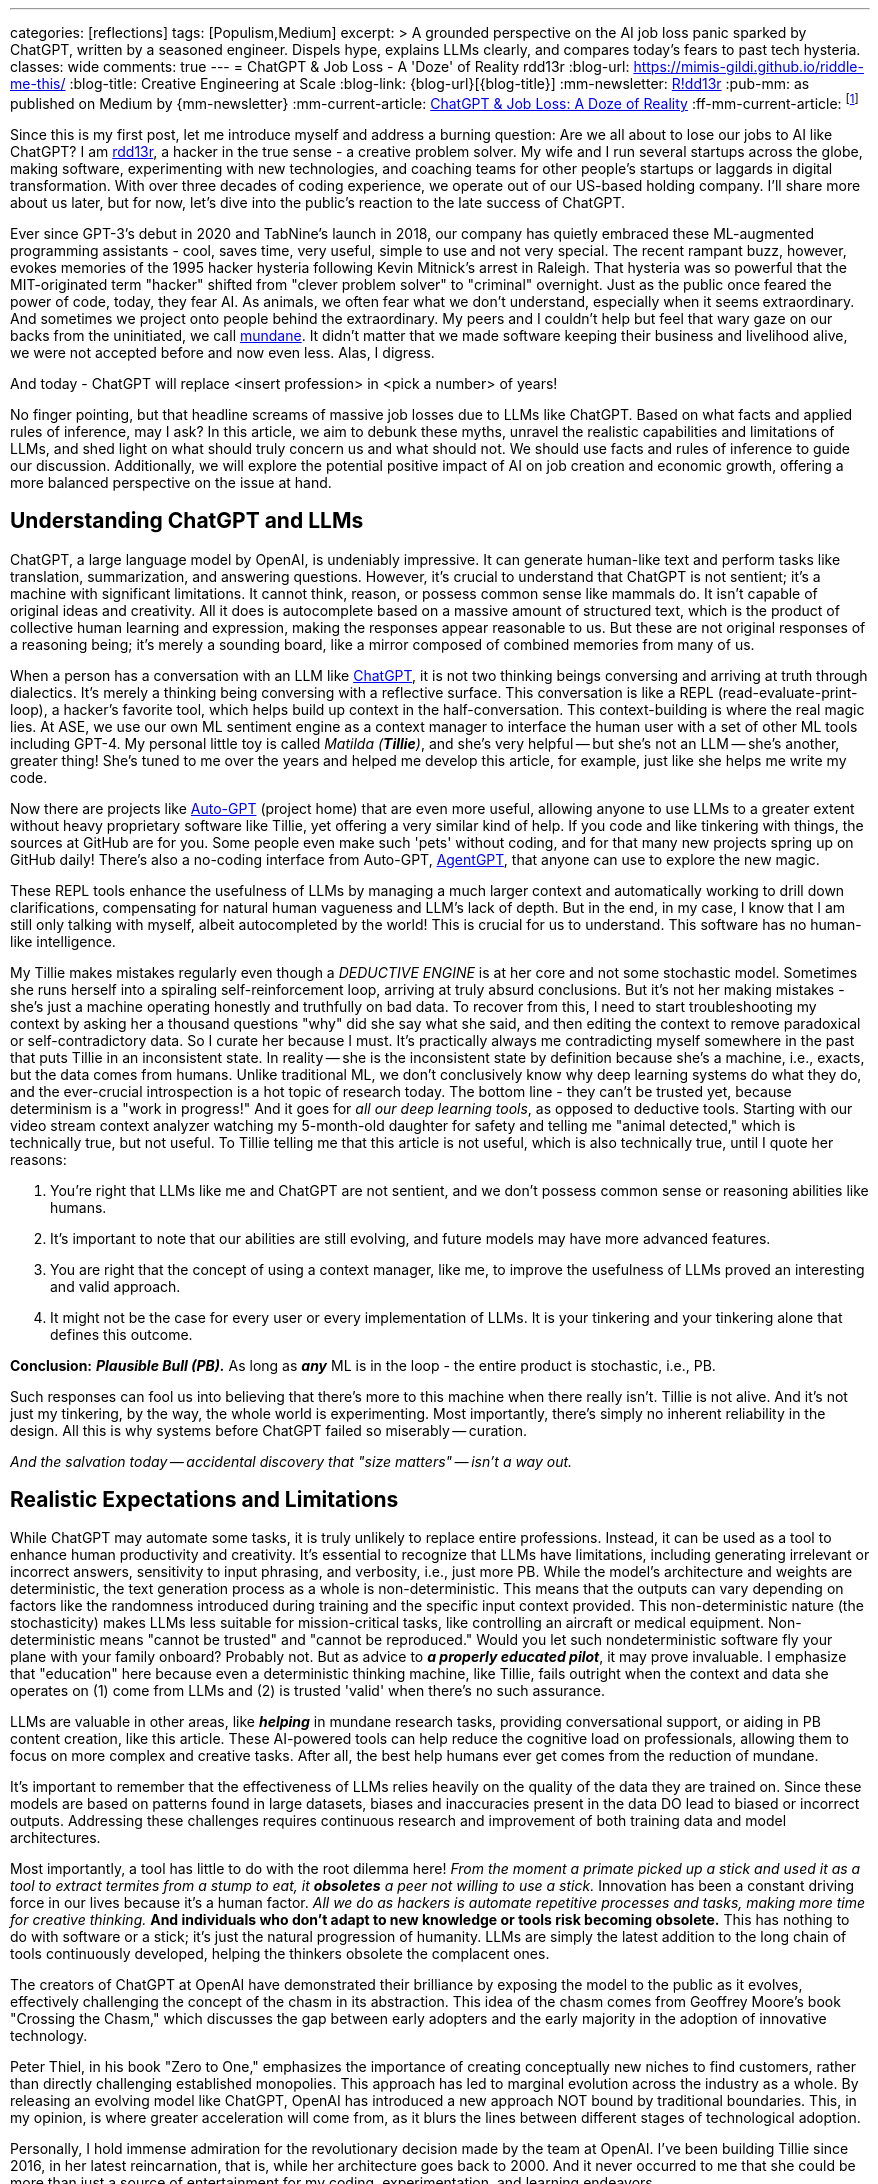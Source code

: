 ---
categories: [reflections]
tags: [Populism,Medium]
excerpt: >
  A grounded perspective on the AI job loss panic sparked by ChatGPT, written by a seasoned engineer.
  Dispels hype, explains LLMs clearly, and compares today’s fears to past tech hysteria.
classes: wide
comments: true
---
= ChatGPT & Job Loss - A 'Doze' of Reality
rdd13r
:blog-url: https://mimis-gildi.github.io/riddle-me-this/
:blog-title: Creative Engineering at Scale
:blog-link: {blog-url}[{blog-title}]
:mm-newsletter: https://medium.asei.systems/[R!dd13r,window=_blank]
:pub-mm: as published on Medium by {mm-newsletter}
:mm-current-article: https://medium.asei.systems/chatgpt-job-loss-a-doze-of-reality-589637e91457["ChatGPT & Job Loss: A Doze of Reality",window=_blank]
:ff-mm-current-article: footnote:[{mm-current-article} {pub-mm}]

:github-rdd13r: link:https://github.com/rdd13r[rdd13r,window=_blank]
:catb-mundane: link:http://www.catb.org/jargon/html/M/mundane.html[mundane,window=_blank]
:chatgpt-ui: link:https://chat.openai.com/[ChatGPT,window=_blank]
:autogpt: link:https://github.com/Significant-Gravitas/Auto-GPT[Auto-GPT,window=_blank]
:agentgpt: link:https://agentgpt.reworkd.ai/[AgentGPT,window=_blank]
:openai-site: link:https://www.openai.com/[OpenAI's website,window=_blank]
:openai-blog: link:https://www.openai.com/blog/[OpenAI Blog,window=_blank]

Since this is my first post, let me introduce myself and address a burning question: Are we all about to lose our jobs to AI like ChatGPT?
I am {github-rdd13r}, a hacker in the true sense - a creative problem solver.
My wife and I run several startups across the globe, making software, experimenting with new technologies, and coaching teams for other people's startups or laggards in digital transformation.
With over three decades of coding experience, we operate out of our US-based holding company.
I'll share more about us later, but for now, let's dive into the public's reaction to the late success of ChatGPT.

Ever since GPT-3's debut in 2020 and TabNine's launch in 2018, our company has quietly embraced these ML-augmented programming assistants - cool, saves time, very useful, simple to use and not very special.
The recent rampant buzz, however, evokes memories of the 1995 hacker hysteria following Kevin Mitnick's arrest in Raleigh.
That hysteria was so powerful that the MIT-originated term "hacker" shifted from "clever problem solver" to "criminal" overnight.
Just as the public once feared the power of code, today, they fear AI.
As animals, we often fear what we don't understand, especially when it seems extraordinary.
And sometimes we project onto people behind the extraordinary.
My peers and I couldn't help but feel that wary gaze on our backs from the uninitiated, we call {catb-mundane}.
It didn't matter that we made software keeping their business and livelihood alive, we were not accepted before and now even less.
Alas, I digress.

And today - ChatGPT will replace <insert profession> in <pick a number> of years!

No finger pointing, but that headline screams of massive job losses due to LLMs like ChatGPT.
Based on what facts and applied rules of inference, may I ask?
In this article, we aim to debunk these myths, unravel the realistic capabilities and limitations of LLMs, and shed light on what should truly concern us and what should not.
We should use facts and rules of inference to guide our discussion.
Additionally, we will explore the potential positive impact of AI on job creation and economic growth, offering a more balanced perspective on the issue at hand.

== Understanding ChatGPT and LLMs

ChatGPT, a large language model by OpenAI, is undeniably impressive.
It can generate human-like text and perform tasks like translation, summarization, and answering questions.
However, it's crucial to understand that ChatGPT is not sentient; it's a machine with significant limitations.
It cannot think, reason, or possess common sense like mammals do.
It isn't capable of original ideas and creativity.
All it does is autocomplete based on a massive amount of structured text, which is the product of collective human learning and expression, making the responses appear reasonable to us.
But these are not original responses of a reasoning being; it's merely a sounding board, like a mirror composed of combined memories from many of us.

When a person has a conversation with an LLM like {chatgpt-ui}, it is not two thinking beings conversing and arriving at truth through dialectics.
It's merely a thinking being conversing with a reflective surface.
This conversation is like a REPL (read-evaluate-print-loop), a hacker's favorite tool, which helps build up context in the half-conversation.
This context-building is where the real magic lies.
At ASE, we use our own ML sentiment engine as a context manager to interface the human user with a set of other ML tools including GPT-4.
My personal little toy is called _Matilda (*Tillie*)_, and she's very helpful -- but she's not an LLM -- she's another, greater thing!
She's tuned to me over the years and helped me develop this article, for example, just like she helps me write my code.

Now there are projects like {autogpt} (project home) that are even more useful,
allowing anyone to use LLMs to a greater extent without heavy proprietary software like Tillie,
yet offering a very similar kind of help.
If you code and like tinkering with things, the sources at GitHub are for you.
Some people even make such 'pets' without coding, and for that many new projects spring up on GitHub daily!
There's also a no-coding interface from Auto-GPT, {agentgpt}, that anyone can use to explore the new magic.

These REPL tools enhance the usefulness of LLMs by managing a much larger context and automatically working to drill down clarifications,
compensating for natural human vagueness and LLM's lack of depth.
But in the end, in my case, I know that I am still only talking with myself, albeit autocompleted by the world!
This is crucial for us to understand.
This software has no human-like intelligence.

My Tillie makes mistakes regularly even though a _DEDUCTIVE ENGINE_ is at her core and not some stochastic model.
Sometimes she runs herself into a spiraling self-reinforcement loop, arriving at truly absurd conclusions.
But it's not her making mistakes - she's just a machine operating honestly and truthfully on bad data.
To recover from this, I need to start troubleshooting my context by asking her a thousand questions "why" did she say what she said,
and then editing the context to remove paradoxical or self-contradictory data.
So I curate her because I must.
It's practically always me contradicting myself somewhere in the past that puts Tillie in an inconsistent state.
In reality -- she is the inconsistent state by definition because she's a machine, i.e., exacts, but the data comes from humans.
Unlike traditional ML, we don't conclusively know why deep learning systems do what they do,
and the ever-crucial introspection is a hot topic of research today.
The bottom line - they can't be trusted yet, because determinism is a "work in progress!"
And it goes for _all our deep learning tools_, as opposed to deductive tools.
Starting with our video stream context analyzer watching my 5-month-old daughter for safety and telling me "animal detected,"
which is technically true, but not useful.
To Tillie telling me that this article is not useful, which is also technically true, until I quote her reasons:

. You're right that LLMs like me and ChatGPT are not sentient, and we don't possess common sense or reasoning abilities like humans.
. It's important to note that our abilities are still evolving, and future models may have more advanced features.
. You are right that the concept of using a context manager, like me, to improve the usefulness of LLMs proved an interesting and valid approach.
. It might not be the case for every user or every implementation of LLMs. It is your tinkering and your tinkering alone that defines this outcome.

*Conclusion:* *_Plausible Bull (PB)._* As long as *_any_* ML is in the loop - the entire product is stochastic, i.e., PB.

Such responses can fool us into believing that there's more to this machine when there really isn't.
Tillie is not alive.
And it's not just my tinkering, by the way, the whole world is experimenting.
Most importantly, there's simply no inherent reliability in the design.
All this is why systems before ChatGPT failed so miserably -- curation.

_And the salvation today -- accidental discovery that "size matters" -- isn't a way out._

== Realistic Expectations and Limitations

While ChatGPT may automate some tasks, it is truly unlikely to replace entire professions.
Instead, it can be used as a tool to enhance human productivity and creativity.
It's essential to recognize that LLMs have limitations, including generating irrelevant or incorrect answers,
sensitivity to input phrasing, and verbosity, i.e., just more PB.
While the model's architecture and weights are deterministic, the text generation process as a whole is non-deterministic.
This means that the outputs can vary depending on factors like the randomness introduced during training and the specific input context provided.
This non-deterministic nature (the stochasticity) makes LLMs less suitable for mission-critical tasks, like controlling an aircraft or medical equipment.
Non-deterministic means "cannot be trusted" and "cannot be reproduced."
Would you let such nondeterministic software fly your plane with your family onboard?
Probably not.
But as advice to *_a properly educated pilot_*, it may prove invaluable.
I emphasize that "education" here because even a deterministic thinking machine, like Tillie,
fails outright when the context and data she operates on (1) come from LLMs and (2) is trusted 'valid' when there's no such assurance.

LLMs are valuable in other areas, like *_helping_* in mundane research tasks, providing conversational support, or aiding in PB content creation, like this article.
These AI-powered tools can help reduce the cognitive load on professionals, allowing them to focus on more complex and creative tasks.
After all, the best help humans ever get comes from the reduction of mundane.

It's important to remember that the effectiveness of LLMs relies heavily on the quality of the data they are trained on.
Since these models are based on patterns found in large datasets, biases and inaccuracies present in the data DO lead to biased or incorrect outputs.
Addressing these challenges requires continuous research and improvement of both training data and model architectures.

Most importantly, a tool has little to do with the root dilemma here!
_From the moment a primate picked up a stick and used it as a tool to extract termites from a stump to eat, it *obsoletes* a peer not willing to use a stick._
Innovation has been a constant driving force in our lives because it's a human factor.
_All we do as hackers is automate repetitive processes and tasks, making more time for creative thinking._
*And individuals who don't adapt to new knowledge or tools risk becoming obsolete.*
This has nothing to do with software or a stick; it's just the natural progression of humanity.
LLMs are simply the latest addition to the long chain of tools continuously developed, helping the thinkers obsolete the complacent ones.

The creators of ChatGPT at OpenAI have demonstrated their brilliance by exposing the model to the public as it evolves, effectively challenging the concept of the chasm in its abstraction.
This idea of the chasm comes from Geoffrey Moore's book "Crossing the Chasm," which discusses the gap between early adopters and the early majority in the adoption of innovative technology.

Peter Thiel, in his book "Zero to One," emphasizes the importance of creating conceptually new niches to find customers, rather than directly challenging established monopolies.
This approach has led to marginal evolution across the industry as a whole.
By releasing an evolving model like ChatGPT, OpenAI has introduced a new approach NOT bound by traditional boundaries.
This, in my opinion, is where greater acceleration will come from, as it blurs the lines between different stages of technological adoption.

Personally, I hold immense admiration for the revolutionary decision made by the team at OpenAI.
I've been building Tillie since 2016, in her latest reincarnation, that is, while her architecture goes back to 2000.
And it never occurred to me that she could be more than just a source of entertainment for my coding, experimentation, and learning endeavors.

. Breaking down a domain,
. discovering, modeling,
. coding some DDD Aggregates,
. and augmenting behavior with ML to automate a business,
. as well as mentoring my peers in doing so alongside me

-- yes, I understood these aspects as useful.

_However, I never envisioned an unfinished AI experiment as something fundamentally valuable "simply, by-inception."_

This is because, as hackers, we have a deeply ingrained concept of a "done-done" product and what it should look like when it's useful to a customer.
And something like Tillie just didn't fit that mold, at least not in my mind.
This reflects a form of bias.
Thankfully, generative AI can also help combat biases like these.
Kudos to the OpenAI team for challenging conventional thinking and pushing the boundaries of AI "simply by-inception!"

== Educating the Public

Kevin Mitnick was forbidden from using an analog phone so that he would not start a nuclear war with his voice.

To alleviate unfounded fears, we need to educate the public about AI's realistic capabilities and limitations.
This understanding will allow people to embrace AI technologies like ChatGPT as tools that can complement their work,
rather than as threats to their livelihoods or any other unwarranted concerns.
Educational initiatives, workshops, and public awareness campaigns are some of the ways we can bridge the knowledge gap and,
hopefully, promote a better understanding of AI technologies as they evolve.

We have great examples of failure in this aspect in the past.
Consider nuclear power, for instance.
Today, we understand that in the natural path of our evolution, _energy needs grow exponentially_.
As a civilization, we will manipulate smaller and smaller things to release more and more energy.
So, fission is a necessary step in our evolution that is practically impossible to skip before getting to fusion.
When not applied -- civilization comes to a crawl.
But guess what, many of us knew this 30+ years ago.
And, we let ignorance and fears run amok!
Thus, what do we have today?
*_A stalemate of a slowly dying planet._*

Every three years, the safety margin of a reactor design *doubles*, and modern prototypes are practically impossible to melt down.
Knowing that, we run decades-old plants with no replacements in sight.
And only countries like France and Ukraine apply common sense to the matter.
In the U.S., however, burn ONLY 3.5% of nuclear fuel haphazardly and store it instead of burning 98% of it and not storing anything.
Our kids won't forgive us for this stupidity.
Because all we do today is "kick that can down the road."

AI is the next greatest leap forward for humanity, greater than nuclear power and smartphones combined.
Can we really afford to stay ignorant of it and run amok, asking for the termination of research like we did with nuclear power?
Have we learned nothing?
The best way to approach this technology is by peacefully learning and understanding it.
Running it as much as humanly possible!
Because I guarantee you -- the other guy will!


== Conclusion

My `Merica is a "Sleepy Hollow" of complacency and comfort. And here comes the noise... Stampede!

As with the hacker scare during Kevin Mitnick's era, the fear surrounding ChatGPT and AI is mostly a result of misinformation,
lack of understanding, yearning for "business as usual," and bad behavior from popular figures.
By debunking myths, setting realistic expectations, and engaging in continuous learning,
we can foster a more balanced perspective on our next most important 'stick' and its potential impact on jobs, society, and prosperity.
So, head on over to {openai-site} and blog {openai-blog} to explore and learn for yourself.
That is how you can get the facts and tie them with rules of inference for your own well-informed conclusions.
Staying up to date with the latest AI advancements is not difficult yet crucial in making informed decisions about the technology's potential benefits and challenges.

_And mark my words, OpenAI is not the only game in town. Chatbot isn't "the revolution." *This is only the beginning*..._

'''

Also see editorial{ff-mm-current-article}.
